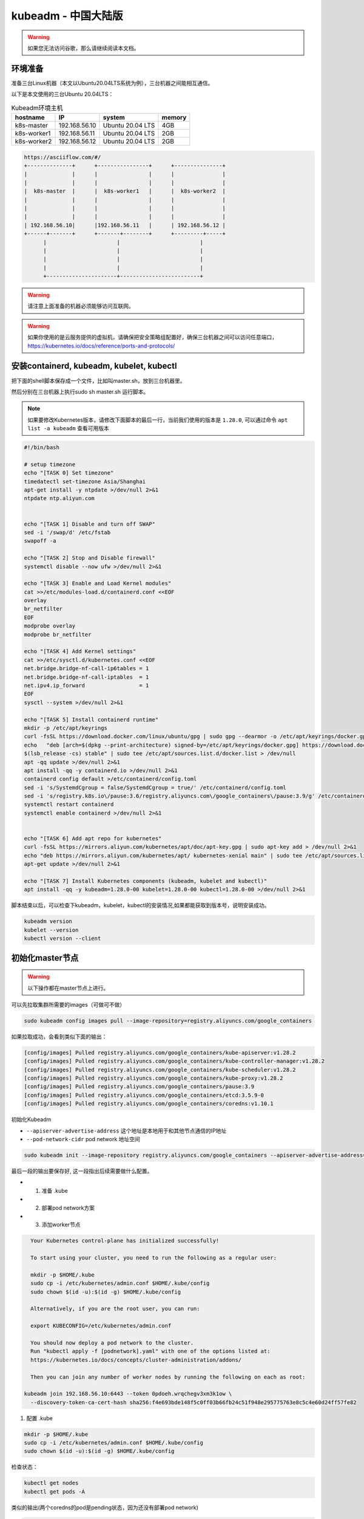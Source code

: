 kubeadm - 中国大陆版
===============================

.. warning::

   如果您无法访问谷歌，那么请继续阅读本文档。

环境准备
~~~~~~~~~

准备三台Linux机器（本文以Ubuntu20.04LTS系统为例），三台机器之间能相互通信。

以下是本文使用的三台Ubuntu 20.04LTS：


.. list-table:: Kubeadm环境主机
   :header-rows: 1

   * - hostname
     - IP
     - system
     - memory
   * - k8s-master
     - 192.168.56.10
     - Ubuntu 20.04 LTS
     - 4GB
   * - k8s-worker1
     - 192.168.56.11
     - Ubuntu 20.04 LTS
     - 2GB
   * - k8s-worker2
     - 192.168.56.12
     - Ubuntu 20.04 LTS
     - 2GB

.. code-block:: markdown

  https://asciiflow.com/#/
  +--------------+      +----------------+      +---------------+
  |              |      |                |      |               |
  |              |      |                |      |               |
  |  k8s-master  |      |  k8s-worker1   |      |  k8s-worker2  |
  |              |      |                |      |               |
  |              |      |                |      |               |
  |              |      |                |      |               |
  | 192.168.56.10|      |192.168.56.11   |      | 192.168.56.12 |
  +------+-------+      +-------+--------+      +---------+-----+
        |                      |                         |
        |                      |                         |
        |                      |                         |
        |                      |                         |
        +----------------------+-------------------------+

.. warning::

   请注意上面准备的机器必须能够访问互联网。

.. warning::

   如果你使用的是云服务提供的虚拟机，请确保把安全策略组配置好，确保三台机器之间可以访问任意端口，https://kubernetes.io/docs/reference/ports-and-protocols/



安装containerd, kubeadm, kubelet, kubectl
~~~~~~~~~~~~~~~~~~~~~~~~~~~~~~~~~~~~~~~~~~~~~~~


把下面的shell脚本保存成一个文件，比如叫master.sh，放到三台机器里。

然后分别在三台机器上执行sudo sh master.sh 运行脚本。

.. note::

   如果要修改Kubernetes版本，请修改下面脚本的最后一行，当前我们使用的版本是 ``1.28.0``, 可以通过命令 ``apt list -a kubeadm`` 查看可用版本

.. code-block:: bash

    #!/bin/bash

    # setup timezone
    echo "[TASK 0] Set timezone"
    timedatectl set-timezone Asia/Shanghai
    apt-get install -y ntpdate >/dev/null 2>&1
    ntpdate ntp.aliyun.com


    echo "[TASK 1] Disable and turn off SWAP"
    sed -i '/swap/d' /etc/fstab
    swapoff -a

    echo "[TASK 2] Stop and Disable firewall"
    systemctl disable --now ufw >/dev/null 2>&1

    echo "[TASK 3] Enable and Load Kernel modules"
    cat >>/etc/modules-load.d/containerd.conf <<EOF
    overlay
    br_netfilter
    EOF
    modprobe overlay
    modprobe br_netfilter

    echo "[TASK 4] Add Kernel settings"
    cat >>/etc/sysctl.d/kubernetes.conf <<EOF
    net.bridge.bridge-nf-call-ip6tables = 1
    net.bridge.bridge-nf-call-iptables  = 1
    net.ipv4.ip_forward                 = 1
    EOF
    sysctl --system >/dev/null 2>&1

    echo "[TASK 5] Install containerd runtime"
    mkdir -p /etc/apt/keyrings
    curl -fsSL https://download.docker.com/linux/ubuntu/gpg | sudo gpg --dearmor -o /etc/apt/keyrings/docker.gpg
    echo   "deb [arch=$(dpkg --print-architecture) signed-by=/etc/apt/keyrings/docker.gpg] https://download.docker.com/linux/ubuntu \
    $(lsb_release -cs) stable" | sudo tee /etc/apt/sources.list.d/docker.list > /dev/null
    apt -qq update >/dev/null 2>&1
    apt install -qq -y containerd.io >/dev/null 2>&1
    containerd config default >/etc/containerd/config.toml
    sed -i 's/SystemdCgroup = false/SystemdCgroup = true/' /etc/containerd/config.toml
    sed -i 's/registry.k8s.io\/pause:3.6/registry.aliyuncs.com\/google_containers\/pause:3.9/g' /etc/containerd/config.toml 
    systemctl restart containerd
    systemctl enable containerd >/dev/null 2>&1


    echo "[TASK 6] Add apt repo for kubernetes"
    curl -fsSL https://mirrors.aliyun.com/kubernetes/apt/doc/apt-key.gpg | sudo apt-key add > /dev/null 2>&1
    echo "deb https://mirrors.aliyun.com/kubernetes/apt/ kubernetes-xenial main" | sudo tee /etc/apt/sources.list.d/kubernetes.list > /dev/null 2>&1
    apt-get update >/dev/null 2>&1

    echo "[TASK 7] Install Kubernetes components (kubeadm, kubelet and kubectl)"
    apt install -qq -y kubeadm=1.28.0-00 kubelet=1.28.0-00 kubectl=1.28.0-00 >/dev/null 2>&1


脚本结束以后，可以检查下kubeadm，kubelet，kubectl的安装情况,如果都能获取到版本号，说明安装成功。


.. code-block:: bash

    kubeadm version
    kubelet --version
    kubectl version --client



初始化master节点
~~~~~~~~~~~~~~~~~~~~~~

.. warning::

    以下操作都在master节点上进行。

可以先拉取集群所需要的images（可做可不做）

.. code-block:: bash

    sudo kubeadm config images pull --image-repository=registry.aliyuncs.com/google_containers


如果拉取成功，会看到类似下面的输出：

.. code-block:: bash

    [config/images] Pulled registry.aliyuncs.com/google_containers/kube-apiserver:v1.28.2
    [config/images] Pulled registry.aliyuncs.com/google_containers/kube-controller-manager:v1.28.2
    [config/images] Pulled registry.aliyuncs.com/google_containers/kube-scheduler:v1.28.2
    [config/images] Pulled registry.aliyuncs.com/google_containers/kube-proxy:v1.28.2
    [config/images] Pulled registry.aliyuncs.com/google_containers/pause:3.9
    [config/images] Pulled registry.aliyuncs.com/google_containers/etcd:3.5.9-0
    [config/images] Pulled registry.aliyuncs.com/google_containers/coredns:v1.10.1

初始化Kubeadm

- ``--apiserver-advertise-address``  这个地址是本地用于和其他节点通信的IP地址
- ``--pod-network-cidr``  pod network 地址空间

.. code-block:: bash

    sudo kubeadm init --image-repository registry.aliyuncs.com/google_containers --apiserver-advertise-address=192.168.56.10  --pod-network-cidr=10.244.0.0/16

最后一段的输出要保存好, 这一段指出后续需要做什么配置。

- 1. 准备 .kube
- 2. 部署pod network方案
- 3. 添加worker节点

.. code-block:: bash

    Your Kubernetes control-plane has initialized successfully!

    To start using your cluster, you need to run the following as a regular user:

    mkdir -p $HOME/.kube
    sudo cp -i /etc/kubernetes/admin.conf $HOME/.kube/config
    sudo chown $(id -u):$(id -g) $HOME/.kube/config

    Alternatively, if you are the root user, you can run:

    export KUBECONFIG=/etc/kubernetes/admin.conf

    You should now deploy a pod network to the cluster.
    Run "kubectl apply -f [podnetwork].yaml" with one of the options listed at:
    https://kubernetes.io/docs/concepts/cluster-administration/addons/

    Then you can join any number of worker nodes by running the following on each as root:

  kubeadm join 192.168.56.10:6443 --token 0pdoeh.wrqchegv3xm3k1ow \
    --discovery-token-ca-cert-hash sha256:f4e693bde148f5c0ff03b66fb24c51f948e295775763e8c5c4e60d24ff57fe82

1. 配置 .kube

.. code-block:: bash

    mkdir -p $HOME/.kube
    sudo cp -i /etc/kubernetes/admin.conf $HOME/.kube/config
    sudo chown $(id -u):$(id -g) $HOME/.kube/config

检查状态：

.. code-block:: bash

    kubectl get nodes
    kubectl get pods -A

类似的输出(两个coredns的pod是pending状态，因为还没有部署pod network)

.. code-block:: bash

  NAMESPACE     NAME                                 READY   STATUS    RESTARTS   AGE
  kube-system   coredns-66f779496c-dgpt2             0/1     Pending   0          16m
  kube-system   coredns-66f779496c-jfdq2             0/1     Pending   0          16m
  kube-system   etcd-k8s-master                      1/1     Running   0          16m
  kube-system   kube-apiserver-k8s-master            1/1     Running   0          16m
  kube-system   kube-controller-manager-k8s-master   1/1     Running   0          16m
  kube-system   kube-proxy-kqbhl                     1/1     Running   0          16m
  kube-system   kube-scheduler-k8s-master            1/1     Running   0          16m

shell 自动补全(Bash)

more information can be found https://kubernetes.io/docs/reference/kubectl/cheatsheet/#kubectl-autocomplete

.. code-block:: bash

    source <(kubectl completion bash)
    echo "source <(kubectl completion bash)" >> ~/.bashrc


2. 部署pod network方案

去https://kubernetes.io/docs/concepts/cluster-administration/addons/ 选择一个network方案， 根据提供的具体链接去部署。


这里我们选择overlay的方案，名字叫 ``flannel`` 部署方法如下：

下载文件 https://raw.githubusercontent.com/flannel-io/flannel/master/Documentation/kube-flannel.yml ，并进行如下修改：

.. code-block:: bash

    curl -LO https://raw.githubusercontent.com/flannel-io/flannel/master/Documentation/kube-flannel.yml


确保network是我们配置的 --pod-network-cidr  10.244.0.0/16

.. code-block:: yaml

    net-conf.json: |
      {
        "Network": "10.244.0.0/16",
        "Backend": {
          "Type": "vxlan"
        }
      }

在 kube-flannel的容器args里，确保有iface=enp0s8, 其中enp0s8是我们的--apiserver-advertise-address=192.168.56.10 接口名

.. code-block:: yaml

   - name: kube-flannel
    #image: flannelcni/flannel:v0.18.0 for ppc64le and mips64le (dockerhub limitations may apply)
     image: rancher/mirrored-flannelcni-flannel:v0.18.0
     command:
     - /opt/bin/flanneld
     args:
     - --ip-masq
     - --kube-subnet-mgr
     - --iface=enp0s8


比如我们的机器，这个IP的接口名是 ``enp0s8``

.. code-block:: bash

  vagrant@k8s-master:~$ ip a
  1: lo: <LOOPBACK,UP,LOWER_UP> mtu 65536 qdisc noqueue state UNKNOWN group default qlen 1000
      link/loopback 00:00:00:00:00:00 brd 00:00:00:00:00:00
      inet 127.0.0.1/8 scope host lo
        valid_lft forever preferred_lft forever
      inet6 ::1/128 scope host
        valid_lft forever preferred_lft forever
  2: enp0s3: <BROADCAST,MULTICAST,UP,LOWER_UP> mtu 1500 qdisc fq_codel state UP group default qlen 1000
      link/ether 02:9a:67:51:1e:b6 brd ff:ff:ff:ff:ff:ff
      inet 10.0.2.15/24 brd 10.0.2.255 scope global dynamic enp0s3
        valid_lft 85351sec preferred_lft 85351sec
      inet6 fe80::9a:67ff:fe51:1eb6/64 scope link
        valid_lft forever preferred_lft forever
  3: enp0s8: <BROADCAST,MULTICAST,UP,LOWER_UP> mtu 1500 qdisc fq_codel state UP group default qlen 1000
      link/ether 08:00:27:59:c5:26 brd ff:ff:ff:ff:ff:ff
      inet 192.168.56.10/24 brd 192.168.56.255 scope global enp0s8
        valid_lft forever preferred_lft forever
      inet6 fe80::a00:27ff:fe59:c526/64 scope link
        valid_lft forever preferred_lft forever

把修改好的文件保存一个新文件，文件名flannel.yaml，上传到master节点，然后运行

.. code-block:: bash

  kubectl apply -f kube-flannel.yml


检查结果， 如果显示下面的结果，pod都是running的状态，说明我们的network方案部署成功（特别是coredns和flannel)。

.. code-block:: bash

  vagrant@k8s-master:~$ kubectl get pods -A
  NAMESPACE     NAME                                 READY   STATUS    RESTARTS   AGE
  kube-system   coredns-6d4b75cb6d-m5vms             1/1     Running   0          3h19m
  kube-system   coredns-6d4b75cb6d-mmdrx             1/1     Running   0          3h19m
  kube-system   etcd-k8s-master                      1/1     Running   0          3h19m
  kube-system   kube-apiserver-k8s-master            1/1     Running   0          3h19m
  kube-system   kube-controller-manager-k8s-master   1/1     Running   0          3h19m
  kube-system   kube-flannel-ds-blhqr                1/1     Running   0          3h18m
  kube-system   kube-proxy-jh4w5                     1/1     Running   0          3h17m
  kube-system   kube-scheduler-k8s-master            1/1     Running   0          3h19m


添加worker节点
~~~~~~~~~~~~~~~~~


添加worker节点非常简单，直接在worker节点上运行join即可，注意--token


.. code-block:: bash

  sudo kubeadm join 192.168.56.10:6443 --token 0pdoeh.wrqchegv3xm3k1ow \
    --discovery-token-ca-cert-hash sha256:f4e693bde148f5c0ff03b66fb24c51f948e295775763e8c5c4e60d24ff57fe82

.. warning::

  不小心忘记join的``token``和``discovery-token-ca-cert-hash`` 怎么办？

token 可以通过 ``kubeadm token list``获取到，比如 ``0pdoeh.wrqchegv3xm3k1ow``

.. code-block:: bash

  $ kubeadm token list
  TOKEN                     TTL         EXPIRES                USAGES                   DESCRIPTION                                                EXTRA GROUPS
  0pdoeh.wrqchegv3xm3k1ow   23h         2022-07-19T20:13:00Z   authentication,signing   The default bootstrap token generated by 'kubeadm init'.   system:bootstrappers:kubeadm:default-node-token

而 ``discovery-token-ca-cert-hash`` 可以通过

.. code-block:: bash

  openssl x509 -in /etc/kubernetes/pki/ca.crt -pubkey -noout |
  openssl pkey -pubin -outform DER |
  openssl dgst -sha256

结果类似于 (stdin)= d301f5ac98d4114cdbe930717705f3bc284243f443c4ff33d32c2cee01bf7945

最后在master节点查看node和pod结果。(比如我们有两个worker节点)

.. code-block:: bash

  vagrant@k8s-master:~$ kubectl get nodes
  NAME          STATUS   ROLES           AGE   VERSION
  k8s-master    Ready    control-plane   42m   v1.28.0
  k8s-worker1   Ready    <none>          91s   v1.28.0
  k8s-worker2   Ready    <none>          58s   v1.28.0


pod的话，应该可以看到三个flannel，三个proxy的pod


.. code-block:: bash

  vagrant@k8s-master:~$ kubectl get pods -A
  NAMESPACE     NAME                                 READY   STATUS    RESTARTS   AGE
  kube-system   coredns-6d4b75cb6d-m5vms             1/1     Running   0          3h19m
  kube-system   coredns-6d4b75cb6d-mmdrx             1/1     Running   0          3h19m
  kube-system   etcd-k8s-master                      1/1     Running   0          3h19m
  kube-system   kube-apiserver-k8s-master            1/1     Running   0          3h19m
  kube-system   kube-controller-manager-k8s-master   1/1     Running   0          3h19m
  kube-system   kube-flannel-ds-blhqr                1/1     Running   0          3h18m
  kube-system   kube-flannel-ds-lsbg5                1/1     Running   0          3h16m
  kube-system   kube-flannel-ds-s7jtf                1/1     Running   0          3h17m
  kube-system   kube-proxy-jh4w5                     1/1     Running   0          3h17m
  kube-system   kube-proxy-mttvg                     1/1     Running   0          3h19m
  kube-system   kube-proxy-v4qxp                     1/1     Running   0          3h16m
  kube-system   kube-scheduler-k8s-master            1/1     Running   0          3h19m


至此我们的三节点集群搭建完成。


Fix node internal IP issue
-----------------------------


如果node的internal IP不对， 例如我们希望的node internal IP地址是en0s8的地址。


.. code-block:: bash

  vagrant@k8s-master:~$ kubectl get nodes -o wide
  NAME          STATUS   ROLES           AGE    VERSION   INTERNAL-IP   EXTERNAL-IP   OS-IMAGE             KERNEL-VERSION      CONTAINER-RUNTIME
  k8s-master    Ready    control-plane   42m    v1.28.0   10.0.2.15     <none>        Ubuntu 20.04.4 LTS   5.4.0-113-generic   containerd://1.6.24
  k8s-worker1   Ready    <none>          118s   v1.28.0   10.0.2.15     <none>        Ubuntu 20.04.4 LTS   5.4.0-113-generic   containerd://1.6.24
  k8s-worker2   Ready    <none>          85s    v1.28.0   10.0.2.15     <none>        Ubuntu 20.04.4 LTS   5.4.0-113-generic   containerd://1.6.24
  vagrant@k8s-master:~$

  vagrant@k8s-master:~$ ip -c a
  1: lo: <LOOPBACK,UP,LOWER_UP> mtu 65536 qdisc noqueue state UNKNOWN group default qlen 1000
      link/loopback 00:00:00:00:00:00 brd 00:00:00:00:00:00
      inet 127.0.0.1/8 scope host lo
        valid_lft forever preferred_lft forever
      inet6 ::1/128 scope host
        valid_lft forever preferred_lft forever
  2: enp0s3: <BROADCAST,MULTICAST,UP,LOWER_UP> mtu 1500 qdisc fq_codel state UP group default qlen 1000
      link/ether 02:9a:67:51:1e:b6 brd ff:ff:ff:ff:ff:ff
      inet 10.0.2.15/24 brd 10.0.2.255 scope global dynamic enp0s3
        valid_lft 72219sec preferred_lft 72219sec
      inet6 fe80::9a:67ff:fe51:1eb6/64 scope link
        valid_lft forever preferred_lft forever
  3: enp0s8: <BROADCAST,MULTICAST,UP,LOWER_UP> mtu 1500 qdisc fq_codel state UP group default qlen 1000
      link/ether 08:00:27:e1:e5:69 brd ff:ff:ff:ff:ff:ff
      inet 192.168.56.10/24 brd 192.168.56.255 scope global enp0s8
        valid_lft forever preferred_lft forever
      inet6 fe80::a00:27ff:fee1:e569/64 scope link
        valid_lft forever preferred_lft forever


修改文件 `/etc/systemd/system/kubelet.service.d/10-kubeadm.conf` ， 在最后一行末尾增加一个新的变量KUBELET_EXTRA_ARGS， 指定node ip是本机的enp0s8的地址，保存退出。

.. code-block:: bash

  # Note: This dropin only works with kubeadm and kubelet v1.11+
  [Service]
  Environment="KUBELET_KUBECONFIG_ARGS=--bootstrap-kubeconfig=/etc/kubernetes/bootstrap-kubelet.conf --kubeconfig=/etc/kubernetes/kubelet.conf"
  Environment="KUBELET_CONFIG_ARGS=--config=/var/lib/kubelet/config.yaml"
  # This is a file that "kubeadm init" and "kubeadm join" generates at runtime, populating the KUBELET_KUBEADM_ARGS variable dynamically
  EnvironmentFile=-/var/lib/kubelet/kubeadm-flags.env
  # This is a file that the user can use for overrides of the kubelet args as a last resort. Preferably, the user should use
  # the .NodeRegistration.KubeletExtraArgs object in the configuration files instead. KUBELET_EXTRA_ARGS should be sourced from this file.
  EnvironmentFile=-/etc/default/kubelet
  ExecStart=
  ExecStart=/usr/bin/kubelet $KUBELET_KUBECONFIG_ARGS $KUBELET_CONFIG_ARGS $KUBELET_KUBEADM_ARGS $KUBELET_EXTRA_ARGS --node-ip=192.168.56.10


重启kubelet，就会发现本机master节点的internal IP显示正确了。

.. code-block:: bash

  vagrant@k8s-master:~$ sudo systemctl daemon-reload
  vagrant@k8s-master:~$ sudo systemctl restart kubelet
  vagrant@k8s-master:~$ kubectl get node -o wide
  NAME          STATUS   ROLES           AGE     VERSION   INTERNAL-IP     EXTERNAL-IP   OS-IMAGE             KERNEL-VERSION      CONTAINER-RUNTIME
  k8s-master    Ready    control-plane   3h55m   v1.26.0   192.168.56.10   <none>        Ubuntu 20.04.4 LTS   5.4.0-113-generic   containerd://1.5.9
  k8s-worker1   Ready    worker          3h35m   v1.26.0   10.0.2.15       <none>        Ubuntu 20.04.4 LTS   5.4.0-113-generic   containerd://1.5.9
  k8s-worker2   Ready    worker          3h35m   v1.26.0   10.0.2.15       <none>        Ubuntu 20.04.4 LTS   5.4.0-113-generic   containerd://1.5.9
  vagrant@k8s-master:~$

通过同样的方法可以修改worker1和worker2节点的internal IP地址。

